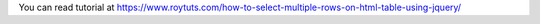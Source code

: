 You can read tutorial at https://www.roytuts.com/how-to-select-multiple-rows-on-html-table-using-jquery/